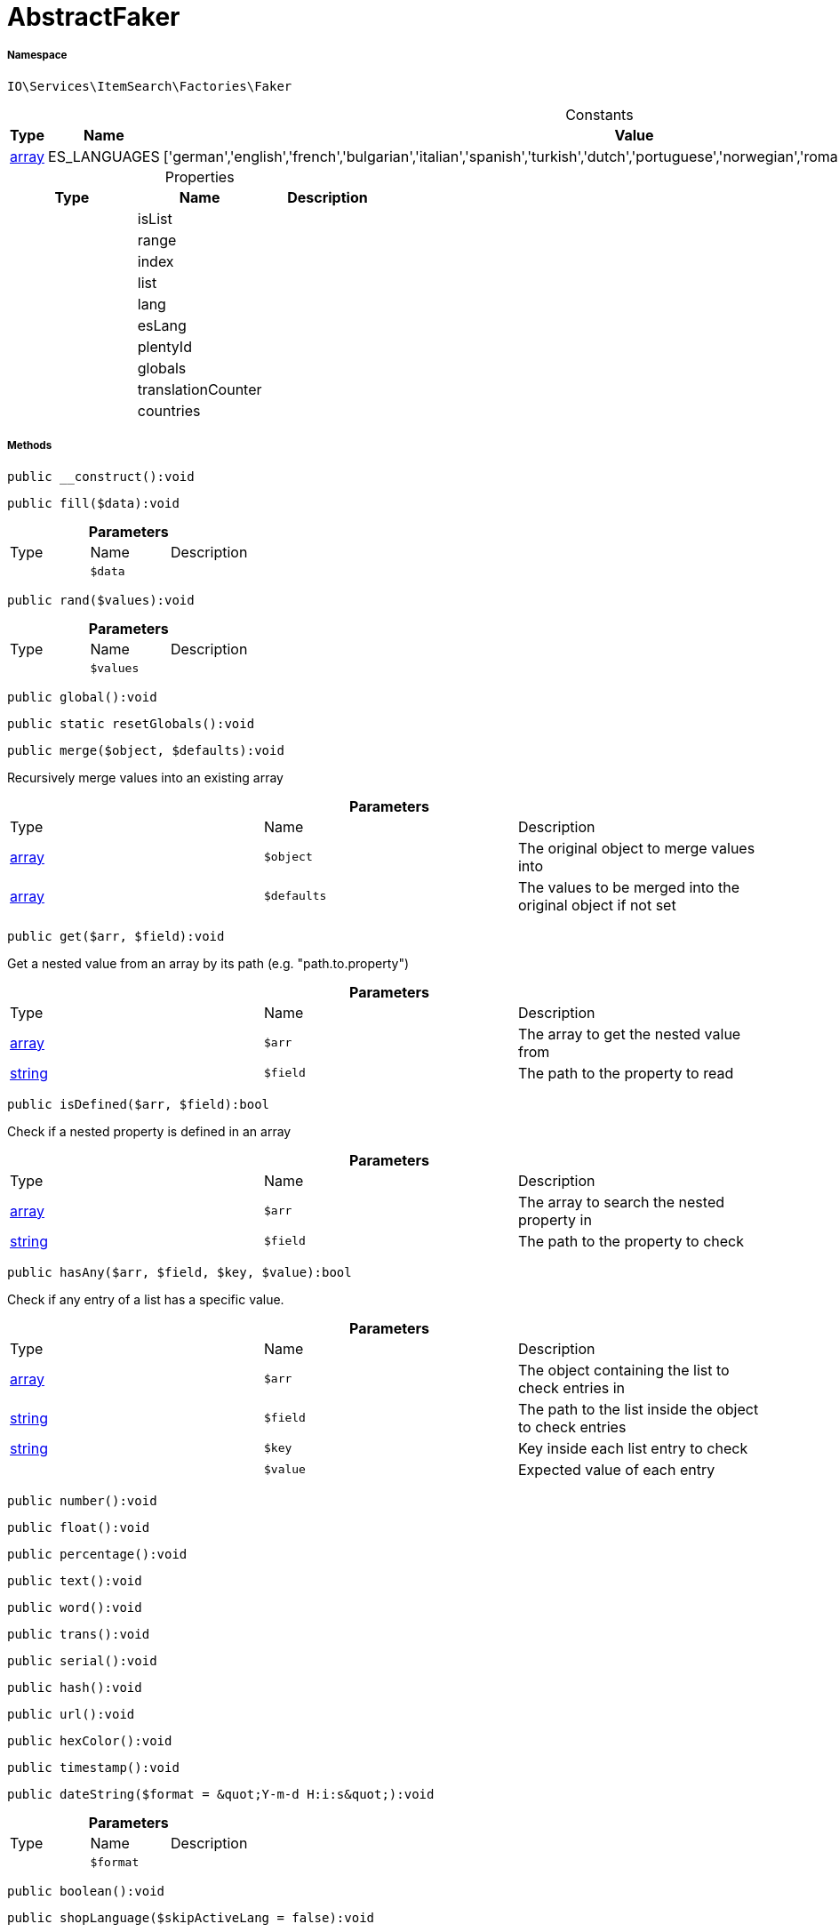 :table-caption!:
:example-caption!:
:source-highlighter: prettify
:sectids!:
[[io__abstractfaker]]
= AbstractFaker





===== Namespace

`IO\Services\ItemSearch\Factories\Faker`




.Constants
|===
|Type |Name |Value |Description

|link:http://php.net/array[array^]
    |ES_LANGUAGES
    |['german','english','french','bulgarian','italian','spanish','turkish','dutch','portuguese','norwegian','romanian','danish','swedish','czech','russian']
    |
|===


.Properties
|===
|Type |Name |Description

| 
    |isList
    |
| 
    |range
    |
| 
    |index
    |
| 
    |list
    |
| 
    |lang
    |
| 
    |esLang
    |
| 
    |plentyId
    |
| 
    |globals
    |
| 
    |translationCounter
    |
| 
    |countries
    |
|===


===== Methods

[source%nowrap, php]
----

public __construct():void

----









[source%nowrap, php]
----

public fill($data):void

----









.*Parameters*
|===
|Type |Name |Description
| 
a|`$data`
|
|===


[source%nowrap, php]
----

public rand($values):void

----









.*Parameters*
|===
|Type |Name |Description
| 
a|`$values`
|
|===


[source%nowrap, php]
----

public global():void

----









[source%nowrap, php]
----

public static resetGlobals():void

----









[source%nowrap, php]
----

public merge($object, $defaults):void

----







Recursively merge values into an existing array

.*Parameters*
|===
|Type |Name |Description
|link:http://php.net/array[array^]
a|`$object`
|The original object to merge values into

|link:http://php.net/array[array^]
a|`$defaults`
|The values to be merged into the original object if not set
|===


[source%nowrap, php]
----

public get($arr, $field):void

----







Get a nested value from an array by its path (e.g. &quot;path.to.property&quot;)

.*Parameters*
|===
|Type |Name |Description
|link:http://php.net/array[array^]
a|`$arr`
|The array to get the nested value from

|link:http://php.net/string[string^]
a|`$field`
|The path to the property to read
|===


[source%nowrap, php]
----

public isDefined($arr, $field):bool

----







Check if a nested property is defined in an array

.*Parameters*
|===
|Type |Name |Description
|link:http://php.net/array[array^]
a|`$arr`
|The array to search the nested property in

|link:http://php.net/string[string^]
a|`$field`
|The path to the property to check
|===


[source%nowrap, php]
----

public hasAny($arr, $field, $key, $value):bool

----







Check if any entry of a list has a specific value.

.*Parameters*
|===
|Type |Name |Description
|link:http://php.net/array[array^]
a|`$arr`
|The object containing the list to check entries in

|link:http://php.net/string[string^]
a|`$field`
|The path to the list inside the object to check entries

|link:http://php.net/string[string^]
a|`$key`
|Key inside each list entry to check

| 
a|`$value`
|Expected value of each entry
|===


[source%nowrap, php]
----

public number():void

----









[source%nowrap, php]
----

public float():void

----









[source%nowrap, php]
----

public percentage():void

----









[source%nowrap, php]
----

public text():void

----









[source%nowrap, php]
----

public word():void

----









[source%nowrap, php]
----

public trans():void

----









[source%nowrap, php]
----

public serial():void

----









[source%nowrap, php]
----

public hash():void

----









[source%nowrap, php]
----

public url():void

----









[source%nowrap, php]
----

public hexColor():void

----









[source%nowrap, php]
----

public timestamp():void

----









[source%nowrap, php]
----

public dateString($format = &quot;Y-m-d H:i:s&quot;):void

----









.*Parameters*
|===
|Type |Name |Description
| 
a|`$format`
|
|===


[source%nowrap, php]
----

public boolean():void

----









[source%nowrap, php]
----

public shopLanguage($skipActiveLang = false):void

----









.*Parameters*
|===
|Type |Name |Description
| 
a|`$skipActiveLang`
|
|===


[source%nowrap, php]
----

public image():void

----









[source%nowrap, php]
----

public country():void

----









[source%nowrap, php]
----

public unit():void

----









